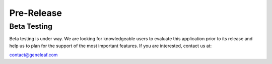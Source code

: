 *********************
Pre-Release
*********************

Beta Testing
===================

Beta testing is under way. We are looking for knowledgeable users to evaluate this application prior to its release and help us to plan for the support of the most important features. If you are interested, contact us at:

contact@geneleaf.com